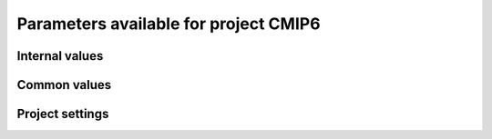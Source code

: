 Parameters available for project CMIP6
======================================

Internal values
---------------
.. glossary::
   :sorted:
   
   CFsubhr_frequency
      
      CFMIP has an elaborated requirement for defining subhr frequency; by default, dr2xml uses 1 time step.
      
      fatal: False
      
      default values:
         
         - laboratory[CFsubhr_frequency]
         - '1ts'
      
      num type: 'string'
      
   CV_experiment
      
      Controlled vocabulary file containing experiment characteristics.
      
      fatal: False
      
      default values: ValueSettings({'dict_default': {'key_type': None, 'keys': [], 'fmt': None, 'src': None, 'func': None}, 'key_type': 'json', 'keys': ['experiment_id', ValueSettings({'dict_default': {'key_type': None, 'keys': [], 'fmt': None, 'src': None, 'func': None}, 'key_type': 'internal', 'keys': ['experiment_id'], 'fmt': None, 'src': None, 'func': None})], 'fmt': None, 'src': ValueSettings({'dict_default': {'key_type': None, 'keys': [], 'fmt': None, 'src': None, 'func': None}, 'key_type': 'combine', 'keys': [ValueSettings({'dict_default': {'key_type': None, 'keys': [], 'fmt': None, 'src': None, 'func': None}, 'key_type': 'dict', 'keys': ['cvspath'], 'fmt': None, 'src': None, 'func': None}), ValueSettings({'dict_default': {'key_type': None, 'keys': [], 'fmt': None, 'src': None, 'func': None}, 'key_type': 'internal', 'keys': ['project'], 'fmt': None, 'src': None, 'func': None})], 'fmt': '{}{}_experiment_id.json', 'src': None, 'func': None}), 'func': None})
      
      num type: 'string'
      
   add_Gibraltar
      
      DR01.00.21 does not include Gibraltar strait, which is requested by OMIP. Can include it, if model provides it as last value of array.
      
      fatal: False
      
      default values:
         
         - laboratory[add_Gibraltar]
         - False
      
      num type: 'string'
      
   additional_allowed_model_components
      
      Dictionary which contains, for each model, the list of components whih can be used in addition to the declared ones.
      
      fatal: True
      
      default values: internal[CV_experiment][additional_allowed_model_components]
      
      num type: 'string'
      
   adhoc_policy_do_add_1deg_grid_for_tos
      
      Some scenario experiment in DR 01.00.21 do not request tos on 1 degree grid, while other do. If you use grid_policy=adhoc and had not changed the mapping of function. grids.lab_adhoc_grid_policy to grids.CNRM_grid_policy, next setting can force any tos request to also produce tos on a 1 degree grid.
      
      fatal: False
      
      default values:
         
         - laboratory[adhoc_policy_do_add_1deg_grid_for_tos]
         - False
      
      num type: 'string'
      
   allow_duplicates
      
      Should we allow for duplicate vars: two vars with same frequency, shape and realm, which differ only by the table. In DR01.00.21, this actually applies to very few fields (ps-Aermon, tas-ImonAnt, areacellg-IfxAnt).
      
      fatal: False
      
      default values:
         
         - laboratory[allow_duplicates]
         - True
      
      num type: 'string'
      
   allow_duplicates_in_same_table
      
      Should we allow for another type of duplicate vars : two vars with same name in same table (usually with different shapes). This applies to e.g. CMOR vars 'ua' and 'ua7h' in 6hPlevPt. Default to False, because CMIP6 rules does not allow to name output files differently in that case. If set to True, you should also set 'use_cmorvar_label_in_filename' to True to overcome the said rule.
      
      fatal: True
      
      default values:
         
         - laboratory[allow_duplicates_in_same_table]
         - False
      
      num type: 'string'
      
   allow_pseudo_standard_names
      
      DR has sn attributes for MIP variables. They can be real,CF-compliant, standard_names or pseudo_standard_names, i.e. not yet approved labels. Default is to use only CF ones.
      
      fatal: False
      
      default values:
         
         - laboratory[allow_pseudo_standard_names]
         - False
      
      num type: 'string'
      
   allow_tos_3hr_1deg
      
      When using select='no', Xios may enter an endless loop, which is solved if next setting is False.
      
      fatal: False
      
      default values:
         
         - laboratory[allow_tos_3hr_1deg]
         - True
      
      num type: 'string'
      
   branch_year_in_child
      
      In some instances, the experiment start year is not explicit or is doubtful in DR. See file doc/some_experiments_starty_in_DR01.00.21. You should then specify it, using next setting in order that requestItems analysis work in all cases. In some other cases, DR requestItems which apply to the experiment form its start does not cover its whole duration and have a wrong duration (computed based on a wrong start year); They necessitate to fix the start year.
      
      fatal: False
      
      default values: simulation[branch_year_in_child]
      
      num type: 'string'
      
   branching
      
       Describe the branching scheme for experiments involved in some 'branchedYears type' tslice (for details, see: http://clipc-services.ceda.ac.uk/dreq/index/Slice.html ). Just put the as key the common start year in child and as value the list of start years in parent for all members.A dictionary with models name as key and dictionary containing experiment,(branch year in child, list of branch year in parent) key values.
      
      fatal: False
      
      default values:
         
         - laboratory[branching][internal[source_id]]
         - {}
      
      num type: 'string'
      
   bypass_CV_components
      
      If the CMIP6 Controlled Vocabulary doesn't allow all the components you activate, you can set next toggle to True
      
      fatal: False
      
      default values:
         
         - laboratory[bypass_CV_components]
         - False
      
      num type: 'string'
      
   bytes_per_float
      
      Estimate of number of bytes per floating value, given the chosen :term:`compression_level`.
      
      fatal: False
      
      default values:
         
         - laboratory[bytes_per_float]
         - 2
      
      num type: 'string'
      
   configuration
      
      Configuration used for this experiment. If there is no configuration in lab_settings which matches you case, please rather use next or next two entries: :term:`source_id` and, if needed, :term:`source_type`.
      
      fatal: True
      
      default values: simulation[configuration]
      
      num type: 'string'
      
   context
      
      Context associated with the xml file produced.
      
      fatal: True
      
      default values: dict[context]
      
      num type: 'string'
      
   data_request_path
      
      Path where the data request used is placed.
      
      fatal: False
      
      default values:
         
         - laboratory[data_request_path]
         - None
      
      num type: 'string'
      
   data_request_used
      
      Version of the data request used.
      
      fatal: False
      
      default values:
         
         - laboratory[data_request_used]
         - 'CMIP6'
      
      num type: 'string'
      
   debug_parsing
      
      In order to identify which xml files generates a problem, you can use this flag.
      
      fatal: False
      
      default values:
         
         - laboratory[debug_parsing]
         - False
      
      num type: 'string'
      
   dr2xml_manages_enddate
      
      A smart workflow will allow you to extend a simulation during it course and to complement the output files accordingly, by managing the 'end date' part in filenames. You can then set next setting to False.
      
      fatal: True
      
      default values:
         
         - laboratory[dr2xml_manages_enddate]
         - True
      
      num type: 'string'
      
   end_year
      
      If you want to carry on the experiment beyond the duration set in DR, and that all requestItems that apply to DR end year also apply later on, set 'end_year' You can also set it if you don't know if DR has a wrong value
      
      fatal: False
      
      default values:
         
         - simulation[end_year]
         - False
      
      num type: 'string'
      
   excluded_pairs_lset
      
      You can exclude some (variable, table) pairs from outputs. A list of tuple (variable, table) to be excluded from laboratory settings.
      
      fatal: False
      
      default values:
         
         - laboratory[excluded_pairs]
         - []
      
      num type: 'string'
      
   excluded_pairs_sset
      
      You can exclude some (variable, table) pairs from outputs. A list of tuple (variable, table) to be excluded from simulation settings.
      
      fatal: False
      
      default values:
         
         - simulation[excluded_pairs]
         - []
      
      num type: 'string'
      
   excluded_request_links
      
      List of links un data request that should not been followed (those request are not taken into account).
      
      fatal: False
      
      default values:
         
         - laboratory[excluded_request_links]
         - []
      
      num type: 'string'
      
   excluded_spshapes_lset
      
      The list of shapes that should be excluded (all variables in those shapes will be excluded from outputs).
      
      fatal: False
      
      default values:
         
         - laboratory[excluded_spshapes]
         - []
      
      num type: 'string'
      
   excluded_tables_lset
      
      List of the tables that will be excluded from outputs from laboratory settings.
      
      fatal: False
      
      default values:
         
         - laboratory[excluded_tables]
         - []
      
      num type: 'string'
      
   excluded_tables_sset
      
      List of the tables that will be excluded from outputs from simulation settings.
      
      fatal: False
      
      default values:
         
         - simulation[excluded_tables]
         - []
      
      num type: 'string'
      
   excluded_vars_lset
      
      List of CMOR variables to exclude from the result based on previous Data Request extraction from laboratory settings.
      
      fatal: False
      
      default values:
         
         - laboratory[excluded_vars]
         - []
      
      num type: 'string'
      
   excluded_vars_per_config
      
      A dictionary which keys are configurations and values the list of variables that must be excluded for each configuration.
      
      fatal: False
      
      default values:
         
         - laboratory[excluded_vars_per_config][internal[configuration]]
         - []
      
      num type: 'string'
      
   excluded_vars_sset
      
      List of CMOR variables to exclude from the result based on previous Data Request extraction from simulation settings.
      
      fatal: False
      
      default values:
         
         - simulation[excluded_vars]
         - []
      
      num type: 'string'
      
   experiment_for_requests
      
      Experiment id to use for driving the use of the Data Request.
      
      fatal: True
      
      default values:
         
         - simulation[experiment_for_requests]
         - internal[experiment_id]
      
      num type: 'string'
      
   experiment_id
      
      Root experiment identifier.
      
      fatal: True
      
      default values: simulation[experiment_id]
      
      num type: 'string'
      
   filter_on_realization
      
      If you want to produce the same variables set for all members, set this parameter to False.
      
      fatal: False
      
      default values:
         
         - simulation[filter_on_realization]
         - laboratory[filter_on_realization]
         - True
      
      num type: 'string'
      
   fx_from_file
      
      You may provide some variables already horizontally remapped to some grid (i.e. Xios domain) in external files. The varname in file must match the referenced id in pingfile. Tested only for fixed fields. A dictionary with variable id as key and a dictionary as value: the key must be the grid id, the value a dictionary with the file for each resolution.
      
      fatal: False
      
      default values:
         
         - laboratory[fx_from_file]
         - []
      
      num type: 'string'
      
   grid_choice
      
      A dictionary which keys are models name and values the corresponding resolution.
      
      fatal: True
      
      default values: laboratory[grid_choice][internal[source_id]]
      
      num type: 'string'
      
   grid_policy
      
      The grid choice policy for output files.
      
      fatal: True
      
      default values:
         
         - laboratory[grid_policy]
         - False
      
      num type: 'string'
      
   grid_prefix
      
      Prefix of the dr2xml generated grid named to be used.
      
      fatal: True
      
      default values:
         
         - laboratory[grid_prefix]
         - internal[ping_variables_prefix]
      
      num type: 'string'
      
   grids
      
      Grids : per model resolution and per context :- CMIP6 qualifier (i.e. 'gn' or 'gr') for the main grid chosen (because you  may choose has main production grid a regular one, when the native grid is e.g. unstructured)- Xios id for the production grid (if it is not the native grid),- Xios id for the latitude axis used for zonal means (mist match latitudes for grid above)- resolution of the production grid (using CMIP6 conventions),- grid description
      
      fatal: True
      
      default values: laboratory[grids]
      
      num type: 'string'
      
   grids_dev
      
      Grids definition for dev variables.
      
      fatal: True
      
      default values:
         
         - laboratory[grids_dev]
         - {}
      
      num type: 'string'
      
   grouped_vars_per_file
      
      Variables to be grouped in the same output file (provided additional conditions are filled).
      
      fatal: False
      
      default values:
         
         - simulation[grouped_vars_per_file]
         - laboratory[grouped_vars_per_file]
         - []
      
      num type: 'string'
      
   included_request_links
      
      List of the request links that will be processed (all others will not).
      
      fatal: False
      
      default values:
         
         - laboratory[included_request_links]
         - []
      
      num type: 'string'
      
   included_tables
      
      List of tables that will be processed (all others will not).
      
      fatal: False
      
      default values:
         
         - simulation[included_tables]
         - internal[included_tables_lset]
      
      num type: 'string'
      
   included_tables_lset
      
      List of tables that will be processed (all others will not) from laboratory settings.
      
      fatal: False
      
      default values:
         
         - laboratory[included_tables]
         - []
      
      num type: 'string'
      
   included_vars
      
      Variables to be considered from the Data Request (all others will not)
      
      fatal: False
      
      default values:
         
         - simulation[included_vars]
         - internal[included_vars_lset]
      
      num type: 'string'
      
   included_vars_lset
      
      Variables to be considered from the Data Request (all others will not) from laboratory settings.
      
      fatal: False
      
      default values:
         
         - laboratory[included_vars]
         - []
      
      num type: 'string'
      
   institution_id
      
      Institution identifier.
      
      fatal: True
      
      default values: laboratory[institution_id]
      
      num type: 'string'
      
   laboratory_used
      
      File which contains the settings to be used for a specific laboratory which is not present by default in dr2xml. Must contains at least the `lab_grid_policy` function.
      
      fatal: False
      
      default values:
         
         - laboratory[laboratory_used]
         - None
      
      num type: 'string'
      
   listof_home_vars
      
      Full path to the file which contains the list of home variables to be taken into account, in addition to the Data Request.
      
      fatal: False
      
      default values:
         
         - simulation[listof_home_vars]
         - laboratory[listof_home_vars]
         - None
      
      num type: 'string'
      
   max_file_size_in_floats
      
      The maximum size of generated files in number of floating values.
      
      fatal: False
      
      default values:
         
         - laboratory[max_file_size_in_floats]
         - 500000000.0
      
      num type: 'string'
      
   max_priority
      
      Max variable priority level to be output (you may set 3 when creating ping_files while being more restrictive at run time).
      
      fatal: True
      
      default values:
         
         - simulation[max_priority]
         - internal[max_priority_lset]
      
      num type: 'string'
      
   max_priority_lset
      
      Max variable priority level to be output (you may set 3 when creating ping_files while being more restrictive at run time) from lab settings.
      
      fatal: True
      
      default values: laboratory[max_priority]
      
      num type: 'string'
      
   max_split_freq
      
      The maximum number of years that should be putted in a single file.
      
      fatal: True
      
      default values:
         
         - simulation[max_split_freq]
         - laboratory[max_split_freq]
         - None
      
      num type: 'string'
      
   mips
      
      A dictionary in which keys are grid and values a set of strings corresponding to MIPs names.
      
      fatal: True
      
      default values: laboratory[mips]
      
      num type: 'string'
      
   nemo_sources_management_policy_master_of_the_world
      
      Set that to True if you use a context named 'nemo' and the corresponding model unduly sets a general freq_op AT THE FIELD_DEFINITION GROUP LEVEL. Due to Xios rules for inheritance, that behavior prevents inheriting specific freq_ops by reference from dr2xml generated field_definitions.
      
      fatal: True
      
      default values:
         
         - laboratory[nemo_sources_management_policy_master_of_the_world]
         - False
      
      num type: 'string'
      
   non_standard_attributes
      
      You may add a series of NetCDF attributes in all files for this simulation
      
      fatal: False
      
      default values:
         
         - laboratory[non_standard_attributes]
         - {}
      
      num type: 'string'
      
   non_standard_axes
      
      If your model has some axis which does not have all its attributes as in DR, and you want dr2xml to fix that it, give here the correspondence from model axis id to DR dim/grid id. For label dimensions you should provide the  list of labels, ordered as in your model, as second element of a pair. Label-type axes will be processed even if not quoted. Scalar dimensions are not concerned by this feature. A dictionary with (axis_id, axis_correct_id) or (axis_id, tuple of labels) as key, values.
      
      fatal: False
      
      default values:
         
         - laboratory[non_standard_axes]
         - {}
      
      num type: 'string'
      
   orography_field_name
      
      Name of the orography field name to be used to compute height over orog fields.
      
      fatal: False
      
      default values:
         
         - laboratory[orography_field_name]
         - 'orog'
      
      num type: 'string'
      
   orphan_variables
      
      A dictionary with (context name, list of variables) as (key,value) pairs, where the list indicates the variables to be re-affected to the key-context (initially affected to a realm falling in another context)
      
      fatal: True
      
      default values: laboratory[orphan_variables]
      
      num type: 'string'
      
   path_extra_tables
      
      Full path of the directory which contains extra tables.
      
      fatal: False
      
      default values:
         
         - simulation[path_extra_tables]
         - laboratory[path_extra_tables]
         - None
      
      num type: 'string'
      
   path_to_parse
      
      The path of the directory which, at run time, contains the root XML file (iodef.xml).
      
      fatal: False
      
      default values:
         
         - laboratory[path_to_parse]
         - './'
      
      num type: 'string'
      
   perso_sdims_description
      
      A dictionary containing, for each perso or dev variables with a XY-perso shape, and for each vertical coordinate associated, the main attributes of the dimension.
      
      fatal: False
      
      default values:
         
         - simulation[perso_sdims_description]
         - {}
      
      num type: 'string'
      
   ping_variables_prefix
      
      The tag used to prefix the variables in the ‘field id’ namespaces of the ping file; may be an empty string.
      
      fatal: True
      
      default values: laboratory[ping_variables_prefix]
      
      num type: 'string'
      
   prefixed_orography_field_name
      
      Name of the orography field name to be used to compute height over orog fields prefixed with :term:`ping_variable_prefix`.
      
      fatal: False
      
      default values: '{}{}'.format(internal[ping_variables_prefix], internal[orography_field_name])
      
      num type: 'string'
      
   print_stats_per_var_label
      
      For an extended printout of selected CMOR variables, grouped by variable label.
      
      fatal: False
      
      default values:
         
         - laboratory[print_stats_per_var_label]
         - False
      
      num type: 'string'
      
   print_variables
      
      If the value is a list, only the file/field variables listed here will be put in output files. If boolean, tell if the file/field variables should be put in output files.
      
      fatal: False
      
      default values:
         
         - laboratory[print_variables]
         - True
      
      num type: 'string'
      
   project
      
      Project associated with the simulation.
      
      fatal: False
      
      default values:
         
         - laboratory[project]
         - 'CMIP6'
      
      num type: 'string'
      
   project_settings
      
      Project settings definition file to be used.
      
      fatal: False
      
      default values:
         
         - laboratory[project_settings]
         - internal[project]
      
      num type: 'string'
      
   realization_index
      
      Realization number.
      
      fatal: False
      
      default values:
         
         - simulation[realization_index]
         - '1'
      
      num type: 'string'
      
   realms_per_context
      
      A dictionary which keys are context names and values the lists of realms associated with each context
      
      fatal: True
      
      default values: laboratory[realms_per_context][internal[context]]
      
      num type: 'string'
      
   required_model_components
      
      Dictionary which gives, for each model name, the components that must be present.
      
      fatal: True
      
      default values: internal[CV_experiment][required_model_components]
      
      num type: 'string'
      
   sampling_timestep
      
      Basic sampling timestep set in your field definition (used to feed metadata 'interval_operation'). Should be a dictionary which keys are resolutions and values a context/timestep dictionary.
      
      fatal: True
      
      default values: laboratory[sampling_timestep]
      
      num type: 'string'
      
   save_project_settings
      
      The path of the file where the complete project settings will be written, if needed.
      
      fatal: False
      
      default values:
         
         - laboratory[save_project_settings]
         - None
      
      num type: 'string'
      
   sectors
      
      List of the sectors to be considered.
      
      fatal: False
      
      default values: laboratory[sectors]
      
      num type: 'string'
      
   simple_domain_grid_regexp
      
      If some grid is not defined in xml but by API, and is referenced by a field which is considered by the DR as having a singleton dimension, then: 1) it must be a grid which has only a domain 2) the domain name must be extractable from the grid_id using a regexp and a group number Example: using a pattern that returns full id except for a '_grid' suffix
      
      fatal: False
      
      default values: laboratory[simple_domain_grid_regexp]
      
      num type: 'string'
      
   sizes
      
      A dictionary which keys are resolution and values the associated grid size for atmosphere and ocean grids. The grid size looks like : ['nho', 'nlo', 'nha', 'nla', 'nlas', 'nls', 'nh1']. Used to compute file split frequency.
      
      fatal: True
      
      default values: laboratory[sizes][internal[grid_choice]]
      
      num type: 'string'
      
   source_id
      
      Name of the model used.
      
      fatal: True
      
      default values:
         
         - laboratory[configurations][internal[configuration]][0]
         - simulation[source_id]
      
      num type: 'string'
      
   source_type
      
      If the default source-type value for your source (:term:`source_types` from :term:`lab_and_model_settings`) does not fit, you may change it here. This should describe the model most directly responsible for the output. Sometimes it is appropriate to list two (or more) model types here, among AER, AGCM, AOGCM, BGC, CHEM, ISM, LAND, OGCM, RAD, SLAB e.g. amip , run with CNRM-CM6-1, should quote "AGCM AER". Also see note 14 of https://docs.google.com/document/d/1h0r8RZr_f3-8egBMMh7aqLwy3snpD6_MrDz1q8n5XUk/edit
      
      fatal: True
      
      default values:
         
         - laboratory[configurations][internal[configuration]][1]
         - simulation[source_type]
         - laboratory[source_types][internal[source_id]]
      
      num type: 'string'
      
   special_timestep_vars
      
      This variable is used when some variables are computed with a period which is not the basic timestep. A dictionary which keys are non standard timestep and values the list of variables which are computed at this timestep.
      
      fatal: False
      
      default values:
         
         - laboratory[special_timestep_vars]
         - []
      
      num type: 'string'
      
   split_frequencies
      
      Path to the split frequencies file to be used.
      
      fatal: False
      
      default values:
         
         - simulation[split_frequencies]
         - laboratory[split_frequencies]
         - 'splitfreqs.dat'
      
      num type: 'string'
      
   tierMax
      
      Number indicating the maximum tier to consider for experiments.
      
      fatal: True
      
      default values:
         
         - simulation[tierMax]
         - internal[tierMax_lset]
      
      num type: 'string'
      
   tierMax_lset
      
      Number indicating the maximum tier to consider for experiments from lab settings.
      
      fatal: True
      
      default values: laboratory[tierMax]
      
      num type: 'string'
      
   too_long_periods
      
      The CMIP6 frequencies that are unreachable for a single model run. Datafiles will be labelled with dates consistent with content (but not with CMIP6 requirements). Allowed values are only 'dec' and 'yr'.
      
      fatal: True
      
      default values:
         
         - laboratory[too_long_periods]
         - []
      
      num type: 'string'
      
   useAtForInstant
      
      Should xml output files use the `@` symbol for definitions for instant variables?
      
      fatal: False
      
      default values:
         
         - laboratory[useAtForInstant]
         - False
      
      num type: 'string'
      
   use_cmorvar_label_in_filename
      
      CMIP6 rule is that filenames includes the variable label, and that this variable label is not the CMORvar label, but 'MIPvar' label. This may lead to conflicts, e.g. for 'ua' and 'ua7h' in table 6hPlevPt; allows to avoid that, if set to True.
      
      fatal: True
      
      default values:
         
         - laboratory[use_cmorvar_label_in_filename]
         - False
      
      num type: 'string'
      
   use_union_zoom
      
      Say if you want to use XIOS union/zoom axis to optimize vertical interpolation requested by the DR.
      
      fatal: False
      
      default values:
         
         - laboratory[use_union_zoom]
         - False
      
      num type: 'string'
      
   vertical_interpolation_operation
      
      Operation done for vertical interpolation.
      
      fatal: False
      
      default values:
         
         - laboratory[vertical_interpolation_operation]
         - 'instant'
      
      num type: 'string'
      
   vertical_interpolation_sample_freq
      
      Time frequency of vertical interpolation.
      
      fatal: False
      
      default values: laboratory[vertical_interpolation_sample_freq]
      
      num type: 'string'
      
   xios_version
      
      Version of XIOS used.
      
      fatal: False
      
      default values:
         
         - laboratory[xios_version]
         - 2
      
      num type: 'string'
      
   zg_field_name
      
      Name of the geopotential height field name to be used to compute height over orog fields.
      
      fatal: False
      
      default values:
         
         - laboratory[zg_field_name]
         - 'zg'
      
      num type: 'string'
      
Common values
-------------
.. glossary::
   :sorted:
   
   HDL
      
      HDL associated with the project.
      
      fatal: False
      
      default values:
         
         - simulation[HDL]
         - laboratory[HDL]
         - '21.14100'
      
      num type: 'string'
      
   activity_id
      
      MIP(s) name(s).
      
      fatal: False
      
      default values:
         
         - simulation[activity_id]
         - laboratory[activity_id]
         - internal[CV_experiment][activity_id]
      
      num type: 'string'
      
   branch_method
      
      Branching procedure.
      
      fatal: False
      
      default values:
         
         - simulation[branch_method]
         - 'standard'
      
      num type: 'string'
      
   branch_month_in_parent
      
      Branch month in parent simulation with respect to its time axis.
      
      fatal: False
      
      default values:
         
         - simulation[branch_month_in_parent]
         - '1'
      
      num type: 'string'
      
   branch_year_in_parent
      
      Branch year in parent simulation with respect to its time axis.
      
      fatal: False
      
      default values: []
      
      skip values:
         
         - None
         - 'None'
         - ''
         - 'N/A'
      
      cases:
         Case:
         
            conditions:
                  Condition:
                  
                     check value: internal[experiment_id]
                     
                     check to do: 'eq'
                     
                     reference values: internal[branching]
                     
                  Condition:
                  
                     check value: simulation[branch_year_in_parent]
                     
                     check to do: 'eq'
                     
                     reference values: internal[branching][internal[experiment_id]][1]
                     
            
            value: simulation[branch_year_in_parent]
            
         Case:
         
            conditions:
                  Condition:
                  
                     check value: internal[experiment_id]
                     
                     check to do: 'neq'
                     
                     reference values: internal[branching]
                     
            
            value: simulation[branch_year_in_parent]
            
      
      num type: 'string'
      
   comment_lab
      
      A character string containing additional information about the models from laboratory settings. Will be complemented with the experiment's specific comment string.
      
      fatal: False
      
      default values:
         
         - laboratory[comment]
         - ''
      
      num type: 'string'
      
   comment_sim
      
      A character string containing additional information about the models from simulation settings. Will be complemented with the experiment's specific comment string.
      
      fatal: False
      
      default values:
         
         - simulation[comment]
         - ''
      
      num type: 'string'
      
   compression_level
      
      The compression level to be applied to NetCDF output files.
      
      fatal: False
      
      default values:
         
         - laboratory[compression_level]
         - '0'
      
      num type: 'string'
      
   contact
      
      Email address of the data producer.
      
      fatal: False
      
      default values:
         
         - simulation[contact]
         - laboratory[contact]
         - 'None'
      
      num type: 'string'
      
   convention_str
      
      Version of the conventions used.
      
      fatal: False
      
      default values: dr2xml.config.conventions
      
      num type: 'string'
      
   conventions_version
      
      Version of the conventions used.
      
      fatal: False
      
      default values: dr2xml.config.CMIP6_conventions_version
      
      num type: 'string'
      
   data_specs_version
      
      Version of the data request used.
      
      fatal: True
      
      default values: data_request.get_version()
      
      num type: 'string'
      
   date_range
      
      Date range format to be used in file definition names.
      
      fatal: False
      
      default values: '%start_date%-%end_date%'
      
      num type: 'string'
      
   description
      
      Description of the simulation.
      
      fatal: False
      
      default values:
         
         - simulation[description]
         - laboratory[description]
      
      num type: 'string'
      
   dr2xml_version
      
      Version of dr2xml used.
      
      fatal: False
      
      default values: dr2xml.config.version
      
      num type: 'string'
      
   experiment
      
      Name of the experiment.
      
      fatal: False
      
      default values: simulation[experiment]
      
      num type: 'string'
      
   expid_in_filename
      
      Experiment label to use in file names and attribute.
      
      fatal: False
      
      default values:
         
         - simulation[expid_in_filename]
         - internal[experiment_id]
      
      forbidden patterns: '.*_.*'
      
      num type: 'string'
      
   forcing_index
      
      Index for variant of forcing.
      
      fatal: False
      
      default values:
         
         - simulation[forcing_index]
         - '1'
      
      num type: 'string'
      
   history
      
      In case of replacement of previously produced data, description of any changes in the production chain.
      
      fatal: False
      
      default values:
         
         - simulation[history]
         - 'none'
      
      num type: 'string'
      
   info_url
      
      Location of documentation.
      
      fatal: False
      
      default values: laboratory[info_url]
      
      num type: 'string'
      
   initialization_index
      
      Index for variant of initialization method.
      
      fatal: False
      
      default values:
         
         - simulation[initialization_index]
         - '1'
      
      num type: 'string'
      
   institution
      
      Full name of the institution of the data producer.
      
      fatal: False
      
      default values:
         
         - laboratory[institution]
         - ValueSettings({'dict_default': {'key_type': None, 'keys': [], 'fmt': None, 'src': None, 'func': None}, 'key_type': 'json', 'keys': ['institution_id', ValueSettings({'dict_default': {'key_type': None, 'keys': [], 'fmt': None, 'src': None, 'func': None}, 'key_type': 'internal', 'keys': ['institution_id'], 'fmt': None, 'src': None, 'func': None})], 'fmt': None, 'src': ValueSettings({'dict_default': {'key_type': None, 'keys': [], 'fmt': None, 'src': None, 'func': None}, 'key_type': 'combine', 'keys': [ValueSettings({'dict_default': {'key_type': None, 'keys': [], 'fmt': None, 'src': None, 'func': None}, 'key_type': 'dict', 'keys': ['cvspath'], 'fmt': None, 'src': None, 'func': None}), ValueSettings({'dict_default': {'key_type': None, 'keys': [], 'fmt': None, 'src': None, 'func': None}, 'key_type': 'internal', 'keys': ['project'], 'fmt': None, 'src': None, 'func': None})], 'fmt': '{}{}_institution_id.json', 'src': None, 'func': None}), 'func': None})
      
      num type: 'string'
      
   license
      
      File where the license associated with the produced output files can be found.
      
      fatal: False
      
      default values: ValueSettings({'dict_default': {'key_type': None, 'keys': [], 'fmt': None, 'src': None, 'func': None}, 'key_type': 'json', 'keys': ['license', 0], 'fmt': None, 'src': ValueSettings({'dict_default': {'key_type': None, 'keys': [], 'fmt': None, 'src': None, 'func': None}, 'key_type': 'combine', 'keys': [ValueSettings({'dict_default': {'key_type': None, 'keys': [], 'fmt': None, 'src': None, 'func': None}, 'key_type': 'dict', 'keys': ['cvspath'], 'fmt': None, 'src': None, 'func': None}), ValueSettings({'dict_default': {'key_type': None, 'keys': [], 'fmt': None, 'src': None, 'func': None}, 'key_type': 'internal', 'keys': ['project'], 'fmt': None, 'src': None, 'func': None})], 'fmt': '{}{}_license.json', 'src': None, 'func': None}), 'func': None})
      
      num type: 'string'
      
   list_perso_dev_file
      
      Name of the file which will contain the list of the patterns of perso and dev output file definition.
      
      fatal: False
      
      default values: 'dr2xml_list_perso_and_dev_file_names'
      
      num type: 'string'
      
   member_id
      
      Id of the member done.
      
      fatal: False
      
      default values:
         
         - '{}-{}'.format(common[sub_experiment_id], common[variant_label])
         - common[variant_label]
      
      forbidden patterns: 'none-.*'
      
      num type: 'string'
      
   mip_era
      
      MIP associated with the simulation.
      
      fatal: False
      
      default values:
         
         - simulation[mip_era]
         - laboratory[mip_era]
      
      num type: 'string'
      
   output_level
      
      We can control the max output level set for all output files.
      
      fatal: False
      
      default values:
         
         - laboratory[output_level]
         - '10'
      
      num type: 'string'
      
   parent_activity_id
      
      Description of sub-experiment.
      
      fatal: False
      
      default values:
         
         - simulation[parent_activity_id]
         - simulation[activity_id]
         - laboratory[parent_activity_id]
         - laboratory[activity_id]
         - internal[CV_experiment][parent_activity_id]
      
      num type: 'string'
      
   parent_experiment_id
      
      Parent experiment identifier.
      
      fatal: False
      
      default values:
         
         - simulation[parent_experiment_id]
         - laboratory[parent_experiment_id]
         - internal[CV_experiment][parent_experiment_id]
      
      num type: 'string'
      
   parent_mip_era
      
      Parent’s associated MIP cycle.
      
      fatal: False
      
      default values: simulation[parent_mip_era]
      
      num type: 'string'
      
   parent_source_id
      
      Parent model identifier.
      
      fatal: False
      
      default values: simulation[parent_source_id]
      
      num type: 'string'
      
   parent_time_ref_year
      
      Reference year in parent simulation.
      
      fatal: False
      
      default values:
         
         - simulation[parent_time_ref_year]
         - '1850'
      
      num type: 'string'
      
   parent_time_units
      
      Time units used in parent.
      
      fatal: False
      
      default values: simulation[parent_time_units]
      
      num type: 'string'
      
   parent_variant_label
      
      Parent variant label.
      
      fatal: False
      
      default values: simulation[parent_variant_label]
      
      num type: 'string'
      
   physics_index
      
      Index for model physics variant.
      
      fatal: False
      
      default values:
         
         - simulation[physics_index]
         - '1'
      
      num type: 'string'
      
   prefix
      
      Prefix to be used for each file definition.
      
      fatal: True
      
      default values: dict[prefix]
      
      num type: 'string'
      
   references
      
      References associated with the simulation.
      
      fatal: False
      
      default values: laboratory[references]
      
      num type: 'string'
      
   source
      
      Name of the model.
      
      fatal: False
      
      default values:
         
         - ValueSettings({'dict_default': {'key_type': None, 'keys': [], 'fmt': None, 'src': None, 'func': None}, 'key_type': 'json', 'keys': ['source_id', ValueSettings({'dict_default': {'key_type': None, 'keys': [], 'fmt': None, 'src': None, 'func': None}, 'key_type': 'internal', 'keys': ['source_id'], 'fmt': None, 'src': None, 'func': None})], 'fmt': None, 'src': ValueSettings({'dict_default': {'key_type': None, 'keys': [], 'fmt': None, 'src': None, 'func': None}, 'key_type': 'combine', 'keys': [ValueSettings({'dict_default': {'key_type': None, 'keys': [], 'fmt': None, 'src': None, 'func': None}, 'key_type': 'dict', 'keys': ['cvspath'], 'fmt': None, 'src': None, 'func': None}), ValueSettings({'dict_default': {'key_type': None, 'keys': [], 'fmt': None, 'src': None, 'func': None}, 'key_type': 'internal', 'keys': ['project'], 'fmt': None, 'src': None, 'func': None})], 'fmt': '{}{}_source_id.json', 'src': None, 'func': None}), 'func': FunctionSettings({'func': <function make_source_string at 0x7f01718929d0>, 'options': {'source_id': ValueSettings({'dict_default': {'key_type': None, 'keys': [], 'fmt': None, 'src': None, 'func': None}, 'key_type': 'internal', 'keys': ['source_id'], 'fmt': None, 'src': None, 'func': None})}})})
         - laboratory[source]
      
      num type: 'string'
      
   sub_experiment
      
      Sub-experiment name.
      
      fatal: False
      
      default values:
         
         - simulation[sub_experiment]
         - 'none'
      
      num type: 'string'
      
   sub_experiment_id
      
      Sub-experiment identifier.
      
      fatal: False
      
      default values:
         
         - simulation[sub_experiment_id]
         - 'none'
      
      num type: 'string'
      
   variant_info
      
      It is recommended that some description be included to help identify major differences among variants, but care should be taken to record correct information.  dr2xml will add in all cases: 'Information provided by this attribute may in some cases be flawed. Users can find more comprehensive and up-to-date documentation via the further_info_url global attribute.'
      
      fatal: False
      
      default values: simulation[variant_info]
      
      skip values: ''
      
      num type: 'string'
      
   variant_label
      
      Label of the variant done.
      
      fatal: False
      
      default values: 'r{}i{}p{}f{}'.format(internal[realization_index], common[initialization_index], common[physics_index], common[forcing_index])
      
      num type: 'string'
      
   year
      
      Year associated with the launch of dr2xml.
      
      fatal: True
      
      default values: dict[year]
      
      num type: 'string'
      
Project settings
----------------
.. glossary::
   :sorted:
   
   axis
      
      XIOS axis beacon
      
      Attributes:
         id
            
            Id of the axis.
            
            fatal: False
            
            default values: []
            
            num type: 'string'
            
         positive
            
            How is the axis oriented?
            
            fatal: False
            
            default values: []
            
            num type: 'string'
            
         n_glo
            
            TODO
            
            fatal: False
            
            default values: []
            
            num type: 'string'
            
         value
            
            Value of the axis.
            
            fatal: False
            
            default values: []
            
            skip values:
               
               - ''
               - 'None'
               - None
            
            num type: 'string'
            
         axis_ref
            
            TODO
            
            fatal: False
            
            default values: []
            
            num type: 'string'
            
         name
            
            TODO
            
            fatal: False
            
            default values: []
            
            num type: 'string'
            
         standard_name
            
            Standard name of the axis.
            
            fatal: False
            
            default values: []
            
            skip values:
               
               - ''
               - 'None'
               - None
            
            authorized types: <class 'str'>
            
            num type: 'string'
            
         long_name
            
            TODO
            
            fatal: False
            
            default values: []
            
            num type: 'string'
            
         prec
            
            Precision of the axis.
            
            fatal: False
            
            default values: []
            
            skip values:
               
               - ''
               - 'None'
               - None
            
            authorized values:
               
               - '2'
               - '4'
               - '8'
            
            corrections:
               
               - '': '4'
               - 'float': '4'
               - 'real': '4'
               - 'double': '8'
               - 'integer': '2'
               - 'int': '2'
            
            num type: 'string'
            
         unit
            
            Unit of the axis.
            
            fatal: False
            
            default values: []
            
            skip values:
               
               - ''
               - 'None'
               - None
            
            num type: 'string'
            
         value
            
            Value of the axis.
            
            fatal: False
            
            default values: []
            
            skip values:
               
               - ''
               - 'None'
               - None
            
            num type: 'string'
            
         bounds
            
            Bounds of the axis.
            
            fatal: False
            
            default values: []
            
            skip values:
               
               - ''
               - 'None'
               - None
            
            num type: 'string'
            
         dim_name
            
            Name dimension of the axis.
            
            fatal: False
            
            default values: []
            
            skip values:
               
               - ''
               - 'None'
               - None
            
            num type: 'string'
            
         label
            
            Label of the axis.
            
            fatal: False
            
            default values: []
            
            skip values:
               
               - ''
               - 'None'
               - None
            
            num type: 'string'
            
         axis_type
            
            Axis type.
            
            fatal: False
            
            default values: []
            
            skip values:
               
               - ''
               - 'None'
               - None
            
            num type: 'string'
            
   axis_definition
      
      XIOS axis_definition beacon
   axis_group
      
      XIOS axis_group beacon
      
      Attributes:
         prec
            
            Precision associated with the axis group.
            
            fatal: False
            
            default values: '8'
            
            authorized values:
               
               - '2'
               - '4'
               - '8'
            
            corrections:
               
               - '': '4'
               - 'float': '4'
               - 'real': '4'
               - 'double': '8'
               - 'integer': '2'
               - 'int': '2'
            
            num type: 'string'
            
   context
      
      XIOS context beacon
      
      Comments:
         DR_version
            
            Version of the Data Request used
            
            fatal: False
            
            default values: 'CMIP6 Data Request version {}'.format(common[data_specs_version])
            
            num type: 'string'
            
         CV_version
            
            TODO
            
            fatal: False
            
            default values: 'CMIP6-CV version ??'
            
            num type: 'string'
            
         conventions_version
            
            TODO
            
            fatal: False
            
            default values: 'CMIP6_conventions_version {}'.format(common[conventions_version])
            
            num type: 'string'
            
         dr2xml_version
            
            Version of dr2xml used
            
            fatal: False
            
            default values: 'dr2xml version {}'.format(common[dr2xml_version])
            
            num type: 'string'
            
         lab_settings
            
            Laboratory settings used
            
            fatal: False
            
            default values: 'Lab_and_model settings***newline***{}'.format(laboratory)
            
            num type: 'string'
            
         simulation_settings
            
            Simulation_settings used
            
            fatal: False
            
            default values: 'Simulation settings***newline***{}'.format(simulation)
            
            num type: 'string'
            
         year
            
            Year used for the dr2xml's launch
            
            fatal: False
            
            default values: 'Year processed {}'.format(common[year])
            
            num type: 'string'
            
      
      Attributes:
         id
            
            Id of the context
            
            fatal: False
            
            default values: internal[context]
            
            num type: 'string'
            
   domain
      
      XIOS domain beacon
      
      Attributes:
         id
            
            Id of the domain.
            
            fatal: False
            
            default values: []
            
            num type: 'string'
            
         ni_glo
            
            TODO
            
            fatal: False
            
            default values: []
            
            num type: 'string'
            
         nj_glo
            
            TODO
            
            fatal: False
            
            default values: []
            
            num type: 'string'
            
         type
            
            Type of the domain.
            
            fatal: False
            
            default values: []
            
            num type: 'string'
            
         prec
            
            Precision of the domain.
            
            fatal: False
            
            default values: []
            
            num type: 'string'
            
         lat_name
            
            Latitude axis name.
            
            fatal: False
            
            default values: []
            
            num type: 'string'
            
         lon_name
            
            Longitude axis name.
            
            fatal: False
            
            default values: []
            
            num type: 'string'
            
         dim_i_name
            
            TODO
            
            fatal: False
            
            default values: []
            
            num type: 'string'
            
         domain_ref
            
            Reference domain.
            
            fatal: False
            
            default values: []
            
            num type: 'string'
            
   domain_definition
      
      XIOS domain_definition beacon
   domain_group
      
      XIOS domain_group beacon
      
      Attributes:
         prec
            
            Precision associated with the domain group.
            
            fatal: False
            
            default values: '8'
            
            authorized values:
               
               - '2'
               - '4'
               - '8'
            
            corrections:
               
               - '': '4'
               - 'float': '4'
               - 'real': '4'
               - 'double': '8'
               - 'integer': '2'
               - 'int': '2'
            
            num type: 'string'
            
   duplicate_scalar
      
      XIOS duplicate_scalar beacon
   field
      
      XIOS field beacon (except for output fields)
      
      Attributes:
         id
            
            Id of the field.
            
            fatal: False
            
            default values: []
            
            num type: 'string'
            
         field_ref
            
            Id of the reference field.
            
            fatal: False
            
            default values: []
            
            num type: 'string'
            
         name
            
            Name of the field.
            
            fatal: False
            
            default values: []
            
            num type: 'string'
            
         freq_op
            
            Frequency of the operation done on the field.
            
            fatal: False
            
            default values: []
            
            num type: 'string'
            
         freq_offset
            
            Offset to be applied on operations on the field.
            
            fatal: False
            
            default values: []
            
            num type: 'string'
            
         grid_ref
            
            Reference grid of the field.
            
            fatal: False
            
            default values: []
            
            num type: 'string'
            
         long_name
            
            Long name of the field.
            
            fatal: False
            
            default values: []
            
            num type: 'string'
            
         standard_name
            
            Standard name of the field.
            
            fatal: False
            
            default values: []
            
            num type: 'string'
            
         unit
            
            Unit of the field.
            
            fatal: False
            
            default values: []
            
            num type: 'string'
            
         operation
            
            Operation done on the field.
            
            fatal: False
            
            default values: []
            
            num type: 'string'
            
         detect_missing_value
            
            TODO
            
            fatal: False
            
            default values: []
            
            num type: 'string'
            
         prec
            
            Precision of the field.
            
            fatal: False
            
            default values: []
            
            num type: 'string'
            
   field_definition
      
      XIOS field_definition beacon
   field_group
      
      XIOS field_group beacon
      
      Attributes:
         freq_op
            
            Frequency of the operation done on the field.
            
            fatal: False
            
            default values: []
            
            num type: 'string'
            
         freq_offset
            
            Offset to be applied on operations on the field.
            
            fatal: False
            
            default values: []
            
            num type: 'string'
            
   field_output
      
      XIOS field beacon (only for output fields)
      
      Attributes:
         field_ref
            
            TODO
            
            fatal: False
            
            default values: []
            
            num type: 'string'
            
         name
            
            Name of the field.
            
            fatal: False
            
            default values: variable.mipVarLabel
            
            num type: 'string'
            
         grid_ref
            
            Reference grid of the field.
            
            fatal: False
            
            default values: []
            
            skip values:
               
               - ''
               - 'None'
               - None
            
            num type: 'string'
            
         freq_offset
            
            Offset to be applied on operations on the field.
            
            fatal: False
            
            default values: []
            
            skip values:
               
               - ''
               - 'None'
               - None
            
            num type: 'string'
            
         detect_missing_value
            
            Should missing values of the field be detected by XIOS.
            
            fatal: False
            
            default values: 'True'
            
            num type: 'string'
            
         default_value
            
            Default value associated with the field.
            
            fatal: True
            
            default values: variable.prec
            
            authorized values:
               
               - '0'
               - '1.e+20'
            
            corrections:
               
               - '': '1.e+20'
               - 'float': '1.e+20'
               - 'real': '1.e+20'
               - 'double': '1.e+20'
               - 'integer': '0'
               - 'int': '0'
            
            num type: 'string'
            
         prec
            
            Precision of the field.
            
            fatal: True
            
            default values: variable.prec
            
            authorized values:
               
               - '2'
               - '4'
               - '8'
            
            corrections:
               
               - '': '4'
               - 'float': '4'
               - 'real': '4'
               - 'double': '8'
               - 'integer': '2'
               - 'int': '2'
            
            num type: 'string'
            
         cell_methods
            
            Cell method associated with the field.
            
            fatal: False
            
            default values: variable.cell_methods
            
            num type: 'string'
            
         cell_methods_mode
            
            Mode associated with the cell method of the field.
            
            fatal: False
            
            default values: 'overwrite'
            
            num type: 'string'
            
         operation
            
            TODO
            
            fatal: False
            
            default values: []
            
            num type: 'string'
            
         freq_op
            
            Frequency of the operation done on the field.
            
            fatal: False
            
            default values: []
            
            skip values:
               
               - ''
               - 'None'
               - None
            
            num type: 'string'
            
         expr
            
            Expression used to compute the field.
            
            fatal: False
            
            default values: []
            
            skip values:
               
               - ''
               - 'None'
               - None
            
            num type: 'string'
            
      
      Variables
         comment
            
            Comment associated with the field.
            
            fatal: False
            
            default values:
               
               - simulation[comments][variable.label]
               - laboratory[comments][variable.label]
            
            skip values:
               
               - ''
               - 'None'
               - None
            
            num type: 'string'
            
         standard_name
            
            Standard name of the field.
            
            fatal: False
            
            default values: variable.stdname
            
            skip values:
               
               - ''
               - 'None'
               - None
            
            num type: 'string'
            
         description
            
            Description associated with the field.
            
            fatal: False
            
            default values:
               
               - variable.description
               - 'None'
            
            skip values: ''
            
            num type: 'string'
            
         long_name
            
            Long name of the field.
            
            fatal: False
            
            default values: variable.long_name
            
            num type: 'string'
            
         positive
            
            Way the field should be interpreted.
            
            fatal: False
            
            default values: variable.positive
            
            skip values:
               
               - ''
               - 'None'
               - None
            
            num type: 'string'
            
         history
            
            History associated with the field.
            
            fatal: False
            
            default values: common[history]
            
            num type: 'string'
            
         units
            
            Units associated with the field.
            
            fatal: False
            
            default values: variable.units
            
            skip values:
               
               - ''
               - 'None'
               - None
            
            num type: 'string'
            
         cell_methods
            
            Cell method associated with the field.
            
            fatal: False
            
            default values: variable.cell_methods
            
            skip values:
               
               - ''
               - 'None'
               - None
            
            num type: 'string'
            
         cell_measures
            
            Cell measures associated with the field.
            
            fatal: False
            
            default values: variable.cell_measures
            
            skip values:
               
               - ''
               - 'None'
               - None
            
            num type: 'string'
            
         flag_meanings
            
            Flag meanings associated with the field.
            
            fatal: False
            
            default values: variable.flag_meanings
            
            skip values:
               
               - ''
               - 'None'
               - None
            
            num type: 'string'
            
         flag_values
            
            Flag values associated with the field.
            
            fatal: False
            
            default values: variable.flag_values
            
            skip values:
               
               - ''
               - 'None'
               - None
            
            num type: 'string'
            
         interval_operation
            
            Interval associated with the operation done on the field.
            
            fatal: False
            
            default values: []
            
            conditions:
               Condition:
               
                  check value: dict[operation]
                  
                  check to do: 'neq'
                  
                  reference values: 'once'
                  
            
            num type: 'string'
            
   file
      
      XIOS file beacon (except for output files)
      
      Attributes:
         id
            
            Id of the file.
            
            fatal: False
            
            default values: []
            
            num type: 'string'
            
         name
            
            File name.
            
            fatal: False
            
            default values: []
            
            num type: 'string'
            
         mode
            
            Mode in which the file will be open.
            
            fatal: False
            
            default values: []
            
            num type: 'string'
            
         output_freq
            
            Frequency of the outputs contained in the file.
            
            fatal: False
            
            default values: []
            
            num type: 'string'
            
         enabled
            
            Should the file be considered by XIOS.
            
            fatal: False
            
            default values: []
            
            num type: 'string'
            
   file_definition
      
      XIOS file_definition beacon
      
      Attributes:
         type
            
            Type of file to be produced
            
            fatal: False
            
            default values: 'one_file'
            
            num type: 'string'
            
         enabled
            
            Should the file_definition be considered by XIOS
            
            fatal: False
            
            default values: 'true'
            
            num type: 'string'
            
   file_output
      
      XIOS file beacon (only for output files)
      
      Attributes:
         id
            
            Id of the output file
            
            fatal: False
            
            default values: '{}_{}_{}'.format(variable.label, dict[table_id], dict[grid_label])
            
            num type: 'string'
            
         name
            
            File name.
            
            fatal: True
            
            default values: ValueSettings({'dict_default': {'key_type': None, 'keys': [], 'fmt': None, 'src': None, 'func': None}, 'key_type': None, 'keys': [], 'fmt': None, 'src': None, 'func': FunctionSettings({'func': <function build_filename at 0x7f0171892940>, 'options': {'frequency': ValueSettings({'dict_default': {'key_type': None, 'keys': [], 'fmt': None, 'src': None, 'func': None}, 'key_type': 'variable', 'keys': ['frequency'], 'fmt': None, 'src': None, 'func': None}), 'prefix': ValueSettings({'dict_default': {'key_type': None, 'keys': [], 'fmt': None, 'src': None, 'func': None}, 'key_type': 'common', 'keys': ['prefix'], 'fmt': None, 'src': None, 'func': None}), 'table': ValueSettings({'dict_default': {'key_type': None, 'keys': [], 'fmt': None, 'src': None, 'func': None}, 'key_type': 'dict', 'keys': ['table_id'], 'fmt': None, 'src': None, 'func': None}), 'source_id': ValueSettings({'dict_default': {'key_type': None, 'keys': [], 'fmt': None, 'src': None, 'func': None}, 'key_type': 'internal', 'keys': ['source_id'], 'fmt': None, 'src': None, 'func': None}), 'expid_in_filename': ValueSettings({'dict_default': {'key_type': None, 'keys': [], 'fmt': None, 'src': None, 'func': None}, 'key_type': 'common', 'keys': ['expid_in_filename'], 'fmt': None, 'src': None, 'func': None}), 'member_id': ValueSettings({'dict_default': {'key_type': None, 'keys': [], 'fmt': None, 'src': None, 'func': None}, 'key_type': 'common', 'keys': ['member_id'], 'fmt': None, 'src': None, 'func': None}), 'grid_label': ValueSettings({'dict_default': {'key_type': None, 'keys': [], 'fmt': None, 'src': None, 'func': None}, 'key_type': 'dict', 'keys': ['grid_label'], 'fmt': None, 'src': None, 'func': None}), 'date_range': ValueSettings({'dict_default': {'key_type': None, 'keys': [], 'fmt': None, 'src': None, 'func': None}, 'key_type': 'common', 'keys': ['date_range'], 'fmt': None, 'src': None, 'func': None}), 'var_type': ValueSettings({'dict_default': {'key_type': None, 'keys': [], 'fmt': None, 'src': None, 'func': None}, 'key_type': 'variable', 'keys': ['type'], 'fmt': None, 'src': None, 'func': None}), 'list_perso_dev_file': ValueSettings({'dict_default': {'key_type': None, 'keys': [], 'fmt': None, 'src': None, 'func': None}, 'key_type': 'common', 'keys': ['list_perso_dev_file'], 'fmt': None, 'src': None, 'func': None}), 'label': ValueSettings({'dict_default': {'key_type': None, 'keys': [], 'fmt': None, 'src': None, 'func': None}, 'key_type': 'variable', 'keys': ['label'], 'fmt': None, 'src': None, 'func': None}), 'mipVarLabel': ValueSettings({'dict_default': {'key_type': None, 'keys': [], 'fmt': None, 'src': None, 'func': None}, 'key_type': 'variable', 'keys': ['mipVarLabel'], 'fmt': None, 'src': None, 'func': None}), 'use_cmorvar': ValueSettings({'dict_default': {'key_type': None, 'keys': [], 'fmt': None, 'src': None, 'func': None}, 'key_type': 'internal', 'keys': ['use_cmorvar_label_in_filename'], 'fmt': None, 'src': None, 'func': None})}})})
            
            num type: 'string'
            
         output_freq
            
            Frequency of the outputs contained in the file.
            
            fatal: False
            
            default values: []
            
            num type: 'string'
            
         append
            
            Should the data be append to the file?
            
            fatal: False
            
            default values: 'true'
            
            num type: 'string'
            
         output_level
            
            Output level of the file.
            
            fatal: False
            
            default values: common[output_level]
            
            skip values:
               
               - 'None'
               - ''
               - None
            
            num type: 'string'
            
         compression_level
            
            Compression level of the file.
            
            fatal: False
            
            default values: common[compression_level]
            
            skip values:
               
               - 'None'
               - ''
               - None
            
            num type: 'string'
            
         split_freq
            
            Splitting frequency of the file.
            
            fatal: False
            
            default values: []
            
            skip values:
               
               - ''
               - 'None'
               - None
            
            conditions:
               Condition:
               
                  check value: variable.frequency
                  
                  check to do: 'nmatch'
                  
                  reference values: '.*fx.*'
                  
            
            num type: 'string'
            
         split_freq_format
            
            Splitting frequency format of the file.
            
            fatal: False
            
            default values: []
            
            skip values:
               
               - ''
               - 'None'
               - None
            
            conditions:
               Condition:
               
                  check value: variable.frequency
                  
                  check to do: 'nmatch'
                  
                  reference values: '.*fx.*'
                  
            
            num type: 'string'
            
         split_start_offset
            
            Splitting start offset of the file
            
            fatal: False
            
            default values: []
            
            skip values:
               
               - ''
               - 'None'
               - 'False'
               - None
               - False
            
            conditions:
               Condition:
               
                  check value: variable.frequency
                  
                  check to do: 'nmatch'
                  
                  reference values: '.*fx.*'
                  
            
            num type: 'string'
            
         split_end_offset
            
            Splitting end offset of the file
            
            fatal: False
            
            default values: []
            
            skip values:
               
               - ''
               - 'None'
               - 'False'
               - None
               - False
            
            conditions:
               Condition:
               
                  check value: variable.frequency
                  
                  check to do: 'nmatch'
                  
                  reference values: '.*fx.*'
                  
            
            num type: 'string'
            
         split_last_date
            
            Splitting last date of the file
            
            fatal: False
            
            default values: []
            
            skip values:
               
               - ''
               - 'None'
               - None
            
            conditions:
               Condition:
               
                  check value: variable.frequency
                  
                  check to do: 'nmatch'
                  
                  reference values: '.*fx.*'
                  
            
            num type: 'string'
            
         time_units
            
            Time units of the file.
            
            fatal: False
            
            default values: 'days'
            
            num type: 'string'
            
         time_counter_name
            
            Time counter name.
            
            fatal: False
            
            default values: 'time'
            
            num type: 'string'
            
         time_counter
            
            Time counter type.
            
            fatal: False
            
            default values: 'exclusive'
            
            num type: 'string'
            
         time_stamp_name
            
            Time stamp name.
            
            fatal: False
            
            default values: 'creation_date'
            
            num type: 'string'
            
         time_stamp_format
            
            Time stamp format.
            
            fatal: False
            
            default values: '%Y-%m-%dT%H:%M:%SZ'
            
            num type: 'string'
            
         uuid_name
            
            Unique identifier of the file name.
            
            fatal: False
            
            default values: 'tracking_id'
            
            num type: 'string'
            
         uuid_format
            
            Unique identifier of the file format.
            
            fatal: False
            
            default values: 'hdl:{}/%uuid%'.format(common[HDL])
            
            skip values:
               
               - 'None'
               - ''
               - None
            
            num type: 'string'
            
         convention_str
            
            Convention used for the file.
            
            fatal: False
            
            default values: common[convention_str]
            
            num type: 'string'
            
      
      Variables
         activity_id
            
            Activity id associated with the simulation.
            
            fatal: False
            
            default values: common[activity_id]
            
            num type: 'string'
            
         contact
            
            Contact email.
            
            fatal: False
            
            default values: common[contact]
            
            skip values:
               
               - 'None'
               - ''
               - None
            
            num type: 'string'
            
         data_specs_version
            
            Version of the Data Request used.
            
            fatal: False
            
            default values: common[data_specs_version]
            
            num type: 'string'
            
         dr2xml_version
            
            Version of dr2xml used.
            
            fatal: False
            
            default values: common[dr2xml_version]
            
            num type: 'string'
            
         expid_in_filename
            
            Experiment id to be used in file name.
            
            output key: 'experiment_id'
            
            fatal: False
            
            default values: common[expid_in_filename]
            
            num type: 'string'
            
         description
            
            Description of the file.
            
            fatal: False
            
            default values:
               
               - common[description]
               - internal[CV_experiment][description]
            
            skip values:
               
               - ''
               - 'None'
               - None
            
            conditions:
               Condition:
               
                  check value: internal[experiment_id]
                  
                  check to do: 'eq'
                  
                  reference values: common[expid_in_filename]
                  
            
            num type: 'string'
            
         title_desc
            
            Title of the file.
            
            output key: 'title'
            
            fatal: False
            
            default values:
               
               - common[description]
               - internal[CV_experiment][description]
            
            skip values:
               
               - ''
               - 'None'
               - None
            
            conditions:
               Condition:
               
                  check value: internal[experiment_id]
                  
                  check to do: 'eq'
                  
                  reference values: common[expid_in_filename]
                  
            
            num type: 'string'
            
         experiment
            
            Experiment associated with the simulation.
            
            fatal: False
            
            default values:
               
               - common[experiment]
               - internal[CV_experiment][experiment]
            
            skip values:
               
               - ''
               - 'None'
               - None
            
            conditions:
               Condition:
               
                  check value: internal[experiment_id]
                  
                  check to do: 'eq'
                  
                  reference values: common[expid_in_filename]
                  
            
            num type: 'string'
            
         external_variables
            
            External variables associated with the file.
            
            fatal: False
            
            default values: variable.cell_measures{func: ['build_external_variables()']}
            
            skip values: ''
            
            num type: 'string'
            
         forcing_index
            
            Forcing index associated with the simulation.
            
            fatal: False
            
            default values: common[forcing_index]
            
            num type: 'int'
            
         frequency
            
            Frequency associated with the file.
            
            fatal: False
            
            default values: variable.frequency
            
            num type: 'string'
            
         further_info_url
            
            Url to obtain further information associated with the simulation.
            
            fatal: False
            
            default values: 'https://furtherinfo.es-doc.org/{}.{}.{}.{}.{}.{}'.format(variable.mip_era, internal[institution_id], internal[source_id], common[expid_in_filename], common[sub_experiment_id], common[variant_label])
            
            skip values:
               
               - ''
               - 'None'
               - None
            
            conditions:
               Condition:
               
                  check value: laboratory[mip_era]
                  
                  check to do: 'eq'
                  
               Condition:
               
                  check value: simulation[mip_era]
                  
                  check to do: 'eq'
                  
            
            num type: 'string'
            
         grid
            
            TODO
            
            fatal: False
            
            default values: []
            
            num type: 'string'
            
         grid_label
            
            TODO
            
            fatal: False
            
            default values: []
            
            num type: 'string'
            
         nominal_resolution
            
            TODO
            
            fatal: False
            
            default values: []
            
            num type: 'string'
            
         comment
            
            Comment associated with the file.
            
            fatal: False
            
            default values: []
            
            skip values: ''
            
            cases:
               Case:
               
                  conditions:
                        Condition:
                        
                           check value: variable.comments
                           
                           check to do: 'neq'
                           
                           reference values:
                                 
                                 - ''
                                 - 'None'
                                 - None
                           
                  
                  value: '{}{}{}'.format(common[comment_lab], common[comment_sim], variable.comments)
                  
               Case:
               
                  conditions:
                        Condition:
                        
                           check value: common[comment_sim]
                           
                           check to do: 'neq'
                           
                           reference values:
                                 
                                 - ''
                                 - 'None'
                                 - None
                           
                        Condition:
                        
                           check value: common[comment_lab]
                           
                           check to do: 'neq'
                           
                           reference values:
                                 
                                 - ''
                                 - 'None'
                                 - None
                           
                  
                  value: '{}{}'.format(common[comment_lab], common[comment_sim])
                  
               Case:
               
                  conditions:
                        Condition:
                        
                           check value: common[comment_sim]
                           
                           check to do: 'neq'
                           
                           reference values:
                                 
                                 - ''
                                 - 'None'
                                 - None
                           
                  
                  value: common[comment_sim]
                  
               Case:
               
                  conditions:
                        Condition:
                        
                           check value: common[comment_lab]
                           
                           check to do: 'neq'
                           
                           reference values:
                                 
                                 - ''
                                 - 'None'
                                 - None
                           
                  
                  value: common[comment_lab]
                  
            
            num type: 'string'
            
         history
            
            History associated with the file.
            
            fatal: False
            
            default values: common[history]
            
            num type: 'string'
            
         initialization_index
            
            Initialization index associated with the simulation.
            
            fatal: False
            
            default values: common[initialization_index]
            
            num type: 'int'
            
         institution_id
            
            Institution id associated with the simulation.
            
            fatal: True
            
            default values: internal[institution_id]
            
            num type: 'string'
            
         institution
            
            Institution associated with the simulation.
            
            fatal: True
            
            default values: common[institution]
            
            num type: 'string'
            
         license
            
            TODO
            
            fatal: False
            
            default values: common[license]{func: ["fill_license('institution_id'= internal[institution_id], 'info_url'= common[info_url])"]}
            
            num type: 'string'
            
         mip_era
            
            MIP associated with the simulation.
            
            fatal: False
            
            default values:
               
               - common[mip_era]
               - variable.mip_era
            
            num type: 'string'
            
         parent_experiment_id
            
            Parent experiment id associated with the simulation.
            
            fatal: False
            
            default values: common[parent_experiment_id]
            
            conditions:
               Condition:
               
                  check value: common[parent_experiment_id]
                  
                  check to do: 'neq'
                  
                  reference values:
                        
                        - 'no parent'
                        - ''
                        - 'None'
                  
            
            num type: 'string'
            
         parent_mip_era
            
            MIP associated with the parent experiment.
            
            fatal: False
            
            default values:
               
               - common[parent_mip_era]
               - common[mip_era]
               - variable.mip_era
            
            conditions:
               Condition:
               
                  check value: common[parent_experiment_id]
                  
                  check to do: 'neq'
                  
                  reference values:
                        
                        - 'no parent'
                        - ''
                        - 'None'
                  
            
            num type: 'string'
            
         parent_activity_id
            
            Activity id associated with the parent experiment.
            
            fatal: False
            
            default values: common[parent_activity_id]
            
            conditions:
               Condition:
               
                  check value: common[parent_experiment_id]
                  
                  check to do: 'neq'
                  
                  reference values:
                        
                        - 'no parent'
                        - ''
                        - 'None'
                  
            
            num type: 'string'
            
         parent_source_id
            
            Model id of the parent experiment.
            
            fatal: False
            
            default values:
               
               - common[parent_source_id]
               - internal[source_id]
            
            conditions:
               Condition:
               
                  check value: common[parent_experiment_id]
                  
                  check to do: 'neq'
                  
                  reference values:
                        
                        - 'no parent'
                        - ''
                        - 'None'
                  
            
            num type: 'string'
            
         parent_time_units
            
            Time units of the parent experiment.
            
            fatal: False
            
            default values:
               
               - common[parent_time_units]
               - 'days since {}-01-01 00:00:00'.format(common[parent_time_ref_year])
            
            conditions:
               Condition:
               
                  check value: common[parent_experiment_id]
                  
                  check to do: 'neq'
                  
                  reference values:
                        
                        - 'no parent'
                        - ''
                        - 'None'
                  
            
            num type: 'string'
            
         parent_variant_label
            
            Variant label of the parent experiment.
            
            fatal: False
            
            default values:
               
               - common[parent_variant_label]
               - common[variant_label]
            
            conditions:
               Condition:
               
                  check value: common[parent_experiment_id]
                  
                  check to do: 'neq'
                  
                  reference values:
                        
                        - 'no parent'
                        - ''
                        - 'None'
                  
            
            num type: 'string'
            
         branch_method
            
            Branch method of the simulation.
            
            fatal: False
            
            default values: []
            
            cases:
               Case:
               
                  conditions:
                        Condition:
                        
                           check value: common[parent_experiment_id]
                           
                           check to do: 'neq'
                           
                           reference values:
                                 
                                 - 'no parent'
                                 - ''
                                 - 'None'
                           
                  
                  value: common[branch_method]
                  
               Case:
               
                  conditions: True
                  
                  value: 'no parent'
                  
            
            num type: 'string'
            
         branch_time_in_parent
            
            Branch time of the simulation in the parent's one.
            
            fatal: False
            
            default values:
               
               - ValueSettings({'dict_default': {'key_type': None, 'keys': [], 'fmt': None, 'src': None, 'func': None}, 'key_type': None, 'keys': [], 'fmt': None, 'src': None, 'func': FunctionSettings({'func': <function compute_nb_days at 0x7f0171892d30>, 'options': {'year_ref': ValueSettings({'dict_default': {'key_type': None, 'keys': [], 'fmt': None, 'src': None, 'func': None}, 'key_type': 'common', 'keys': ['parent_time_ref_year'], 'fmt': None, 'src': None, 'func': None}), 'year_branch': ValueSettings({'dict_default': {'key_type': None, 'keys': [], 'fmt': None, 'src': None, 'func': None}, 'key_type': 'common', 'keys': ['branch_year_in_parent'], 'fmt': None, 'src': None, 'func': None}), 'month_branch': ValueSettings({'dict_default': {'key_type': None, 'keys': [], 'fmt': None, 'src': None, 'func': None}, 'key_type': 'common', 'keys': ['branch_month_in_parent'], 'fmt': None, 'src': None, 'func': None})}})})
               - simulation[branch_time_in_parent]
            
            skip values:
               
               - ''
               - 'None'
               - None
            
            conditions:
               Condition:
               
                  check value: common[parent_experiment_id]
                  
                  check to do: 'neq'
                  
                  reference values:
                        
                        - 'no parent'
                        - ''
                        - 'None'
                  
            
            num type: 'double'
            
         branch_time_in_child
            
            Branch time of the simulation in the child's one.
            
            fatal: False
            
            default values:
               
               - ValueSettings({'dict_default': {'key_type': None, 'keys': [], 'fmt': None, 'src': None, 'func': None}, 'key_type': None, 'keys': [], 'fmt': None, 'src': None, 'func': FunctionSettings({'func': <function compute_nb_days at 0x7f0171892d30>, 'options': {'year_ref': ValueSettings({'dict_default': {'key_type': None, 'keys': [], 'fmt': None, 'src': None, 'func': None}, 'key_type': 'simulation', 'keys': ['child_time_ref_year'], 'fmt': None, 'src': None, 'func': None}), 'year_branch': ValueSettings({'dict_default': {'key_type': None, 'keys': [], 'fmt': None, 'src': None, 'func': None}, 'key_type': 'simulation', 'keys': ['branch_year_in_child'], 'fmt': None, 'src': None, 'func': None})}})})
               - simulation[branch_time_in_child]
            
            skip values:
               
               - ''
               - 'None'
               - None
            
            conditions:
               Condition:
               
                  check value: common[parent_experiment_id]
                  
                  check to do: 'neq'
                  
                  reference values:
                        
                        - 'no parent'
                        - ''
                        - 'None'
                  
            
            num type: 'double'
            
         physics_index
            
            Physics index associated with the simulation.
            
            fatal: False
            
            default values: common[physics_index]
            
            num type: 'int'
            
         product
            
            Type of content of the file.
            
            fatal: False
            
            default values: 'model-output'
            
            num type: 'string'
            
         realization_index
            
            Realization index associated with the simulation.
            
            fatal: False
            
            default values: internal[realization_index]
            
            num type: 'int'
            
         realm
            
            Realm associated with the file.
            
            fatal: False
            
            default values: variable.modeling_realm
            
            corrections:
               
               - 'ocnBgChem': 'ocnBgchem'
            
            num type: 'string'
            
         references
            
            References associated with the simulation.
            
            fatal: False
            
            default values: common[references]
            
            num type: 'string'
            
         source
            
            Model associated with the simulation.
            
            fatal: True
            
            default values: common[source]
            
            num type: 'string'
            
         source_id
            
            Model id associated with the simulation.
            
            fatal: False
            
            default values: internal[source_id]
            
            num type: 'string'
            
         source_type
            
            Model type associated with the simulation.
            
            fatal: False
            
            default values: internal[source_type]
            
            num type: 'string'
            
         sub_experiment_id
            
            Id of the sub experiment associated with the simulation.
            
            fatal: False
            
            default values: common[sub_experiment_id]
            
            num type: 'string'
            
         sub_experiment
            
            Name of the sub experiment associated with the simulation.
            
            fatal: False
            
            default values: common[sub_experiment]
            
            num type: 'string'
            
         table_id
            
            TODO
            
            fatal: False
            
            default values: []
            
            num type: 'string'
            
         title
            
            Title of the file.
            
            fatal: False
            
            default values:
               
               - '{} model output prepared for {} and {} / {} simulation'.format(internal[source_id], internal[project], common[activity_id], simulation[expid_in_filename])
               - '{} model output prepared for {} / {} {}'.format(internal[source_id], internal[project], common[activity_id], internal[experiment_id])
            
            num type: 'string'
            
         variable_id
            
            TODO
            
            fatal: False
            
            default values: variable.mipVarLabel
            
            num type: 'string'
            
         variant_info
            
            Variant information associated with the simulation.
            
            fatal: False
            
            default values: '. Information provided by this attribute may in some cases be flawed. Users can find more comprehensive and up-to-date documentation via the further_info_url global attribute.'.format(common[variant_info])
            
            num type: 'string'
            
         variant_label
            
            Variant label associated with the simulation.
            
            fatal: False
            
            default values: common[variant_label]
            
            num type: 'string'
            
   generate_rectilinear_domain
      
      XIOS generate_rectilinear_domain beacon
   grid
      
      XIOS grid beacon
      
      Attributes:
         id
            
            Id of the grid.
            
            fatal: False
            
            default values: []
            
            num type: 'string'
            
   grid_definition
      
      XIOS grid_definition beacon
   interpolate_axis
      
      XIOS interpolate_axis beacon
      
      Attributes:
         type
            
            Type of the interpolated axis.
            
            fatal: False
            
            default values: []
            
            num type: 'string'
            
         order
            
            Order of the interpolated axis.
            
            fatal: False
            
            default values: []
            
            num type: 'string'
            
         coordinate
            
            Coordinate of the interpolated axis.
            
            fatal: False
            
            default values: []
            
            num type: 'string'
            
   interpolate_domain
      
      XIOS interpolate_domain beacon
      
      Attributes:
         type
            
            Type of the interpolated domain.
            
            fatal: False
            
            default values: []
            
            num type: 'string'
            
         order
            
            Order of the interpolation.
            
            fatal: False
            
            default values: []
            
            num type: 'string'
            
         renormalize
            
            Should the interpolated domain be renormalized?
            
            fatal: False
            
            default values: []
            
            num type: 'string'
            
         mode
            
            TODO
            
            fatal: False
            
            default values: []
            
            num type: 'string'
            
         write_weight
            
            Should interpolation weights be written?
            
            fatal: False
            
            default values: []
            
            num type: 'string'
            
         coordinate
            
            Coordinate of the interpolated domain.
            
            fatal: False
            
            default values: []
            
            num type: 'string'
            
   scalar
      
      XIOS scalar beacon
      
      Attributes:
         id
            
            Id of the scalar.
            
            fatal: False
            
            default values: []
            
            num type: 'string'
            
         scalar_ref
            
            TODO
            
            fatal: False
            
            default values: []
            
            num type: 'string'
            
         name
            
            TODO
            
            fatal: False
            
            default values: []
            
            num type: 'string'
            
         standard_name
            
            Standard name of the scalar.
            
            fatal: False
            
            default values: []
            
            skip values:
               
               - ''
               - 'None'
               - None
            
            num type: 'string'
            
         long_name
            
            TODO
            
            fatal: False
            
            default values: []
            
            num type: 'string'
            
         label
            
            Label of the scalar.
            
            fatal: False
            
            default values: []
            
            skip values:
               
               - ''
               - 'None'
               - None
            
            num type: 'string'
            
         prec
            
            Precision of the scalar.
            
            fatal: False
            
            default values: []
            
            skip values:
               
               - ''
               - 'None'
               - None
            
            authorized values:
               
               - '2'
               - '4'
               - '8'
            
            corrections:
               
               - '': '4'
               - 'float': '4'
               - 'real': '4'
               - 'double': '8'
               - 'integer': '2'
               - 'int': '2'
            
            num type: 'string'
            
         value
            
            Value of the scalar.
            
            fatal: False
            
            default values: []
            
            skip values:
               
               - ''
               - 'None'
               - None
            
            num type: 'string'
            
         bounds
            
            Bounds of the scalar.
            
            fatal: False
            
            default values: []
            
            skip values:
               
               - ''
               - 'None'
               - None
            
            num type: 'string'
            
         bounds_name
            
            Bounds name of the scalar.
            
            fatal: False
            
            default values: []
            
            skip values:
               
               - ''
               - 'None'
               - None
            
            num type: 'string'
            
         axis_type
            
            Axis type of the scalar.
            
            fatal: False
            
            default values: []
            
            skip values:
               
               - ''
               - 'None'
               - None
            
            num type: 'string'
            
         positive
            
            Orientation of the scalar.
            
            fatal: False
            
            default values: []
            
            skip values:
               
               - ''
               - 'None'
               - None
            
            num type: 'string'
            
         unit
            
            Unit of the scalar.
            
            fatal: False
            
            default values: []
            
            skip values:
               
               - ''
               - 'None'
               - None
            
            num type: 'string'
            
   scalar_definition
      
      XIOS scalar_definition beacon
   temporal_splitting
      
      XIOS temporal_splitting beacon
   variable
      
      XIOS variable beacon
      
      Attributes:
         name
            
            Content of the variable
            
            fatal: False
            
            default values: []
            
            num type: 'string'
            
         type
            
            Encoding type of the variable's content.
            
            fatal: False
            
            default values: []
            
            num type: 'string'
            
   zoom_axis
      
      XIOS zoom_axis beacon
      
      Attributes:
         index
            
            Index of the zoomed axis.
            
            fatal: False
            
            default values: []
            
            num type: 'string'
            